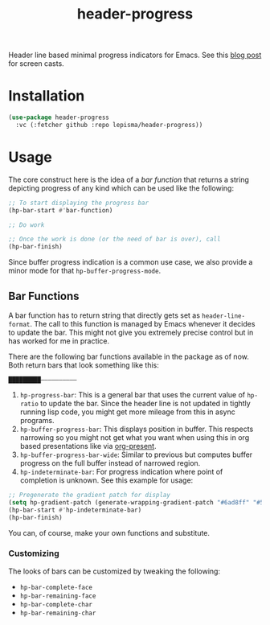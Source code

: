 #+TITLE: header-progress

Header line based minimal progress indicators for Emacs. See this [[https://lepisma.xyz/journal/2024/10/27/header-progress-bar/index.html][blog post]] for
screen casts.

* Installation
#+begin_src emacs-lisp
  (use-package header-progress
    :vc (:fetcher github :repo lepisma/header-progress))
#+end_src

* Usage
The core construct here is the idea of a /bar function/ that returns a string
depicting progress of any kind which can be used like the following:

#+begin_src emacs-lisp
  ;; To start displaying the progress bar
  (hp-bar-start #'bar-function)

  ;; Do work

  ;; Once the work is done (or the need of bar is over), call
  (hp-bar-finish)
#+end_src

Since buffer progress indication is a common use case, we also provide a minor
mode for that ~hp-buffer-progress-mode~.

** Bar Functions
A bar function has to return string that directly gets set as
~header-line-format~. The call to this function is managed by Emacs whenever it
decides to update the bar. This might not give you extremely precise control but
in has worked for me in practice.

There are the following bar functions available in the package as of now. Both
return bars that look something like this:

#+begin_src shell
█████████——————————
#+end_src

1. ~hp-progress-bar~: This is a general bar that uses the current value of
   ~hp-ratio~ to update the bar. Since the header line is not updated in tightly
   running lisp code, you might get more mileage from this in async programs.
2. ~hp-buffer-progress-bar~: This displays position in buffer. This respects
   narrowing so you might not get what you want when using this in org based
   presentations like via [[https://github.com/rlister/org-present][org-present]].
3. ~hp-buffer-progress-bar-wide~: Similar to previous but computes buffer progress
   on the full buffer instead of narrowed region.
4. ~hp-indeterminate-bar~: For progress indication where point of completion is
   unknown. See this example for usage:

#+begin_src emacs-lisp
  ;; Pregenerate the gradient patch for display
  (setq hp-gradient-patch (generate-wrapping-gradient-patch "#6ad8ff" "#5856d6" 100))
  (hp-bar-start #'hp-indeterminate-bar)
  (hp-bar-finish)
#+end_src

You can, of course, make your own functions and substitute.

*** Customizing
The looks of bars can be customized by tweaking the following:

- ~hp-bar-complete-face~
- ~hp-bar-remaining-face~
- ~hp-bar-complete-char~
- ~hp-bar-remaining-char~
